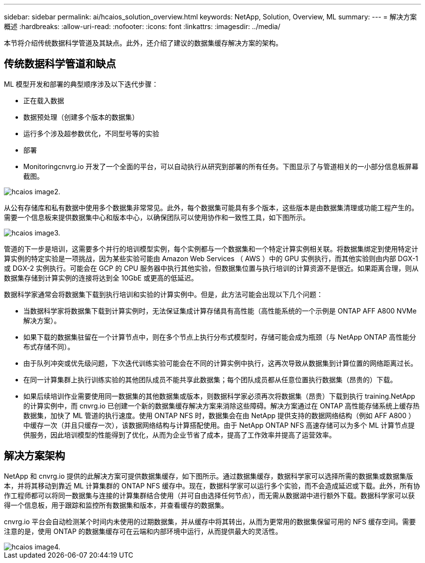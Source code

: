 ---
sidebar: sidebar 
permalink: ai/hcaios_solution_overview.html 
keywords: NetApp, Solution, Overview, ML 
summary:  
---
= 解决方案概述
:hardbreaks:
:allow-uri-read: 
:nofooter: 
:icons: font
:linkattrs: 
:imagesdir: ../media/


[role="lead"]
本节将介绍传统数据科学管道及其缺点。此外，还介绍了建议的数据集缓存解决方案的架构。



== 传统数据科学管道和缺点

ML 模型开发和部署的典型顺序涉及以下迭代步骤：

* 正在载入数据
* 数据预处理（创建多个版本的数据集）
* 运行多个涉及超参数优化，不同型号等的实验
* 部署
* Monitoringcnvrg.io 开发了一个全面的平台，可以自动执行从研究到部署的所有任务。下图显示了与管道相关的一小部分信息板屏幕截图。


image::hcaios_image2.png[hcaios image2.]

从公有存储库和私有数据中使用多个数据集非常常见。此外，每个数据集可能具有多个版本，这些版本是由数据集清理或功能工程产生的。需要一个信息板来提供数据集中心和版本中心，以确保团队可以使用协作和一致性工具，如下图所示。

image::hcaios_image3.png[hcaios image3.]

管道的下一步是培训，这需要多个并行的培训模型实例，每个实例都与一个数据集和一个特定计算实例相关联。将数据集绑定到使用特定计算实例的特定实验是一项挑战，因为某些实验可能由 Amazon Web Services （ AWS ）中的 GPU 实例执行，而其他实验则由内部 DGX-1 或 DGX-2 实例执行。可能会在 GCP 的 CPU 服务器中执行其他实验，但数据集位置与执行培训的计算资源不是很近。如果距离合理，则从数据集存储到计算实例的连接将达到全 10GbE 或更高的低延迟。

数据科学家通常会将数据集下载到执行培训和实验的计算实例中。但是，此方法可能会出现以下几个问题：

* 当数据科学家将数据集下载到计算实例时，无法保证集成计算存储具有高性能（高性能系统的一个示例是 ONTAP AFF A800 NVMe 解决方案）。
* 如果下载的数据集驻留在一个计算节点中，则在多个节点上执行分布式模型时，存储可能会成为瓶颈（与 NetApp ONTAP 高性能分布式存储不同）。
* 由于队列冲突或优先级问题，下次迭代训练实验可能会在不同的计算实例中执行，这再次导致从数据集到计算位置的网络距离过长。
* 在同一计算集群上执行训练实验的其他团队成员不能共享此数据集；每个团队成员都从任意位置执行数据集（昂贵的）下载。
* 如果后续培训作业需要使用同一数据集的其他数据集或版本，则数据科学家必须再次将数据集（昂贵）下载到执行 training.NetApp 的计算实例中，而 cnvrg.io 已创建一个新的数据集缓存解决方案来消除这些障碍。解决方案通过在 ONTAP 高性能存储系统上缓存热数据集，加快了 ML 管道的执行速度。使用 ONTAP NFS 时，数据集会在由 NetApp 提供支持的数据网络结构（例如 AFF A800 ）中缓存一次（并且只缓存一次），该数据网络结构与计算搭配使用。由于 NetApp ONTAP NFS 高速存储可以为多个 ML 计算节点提供服务，因此培训模型的性能得到了优化，从而为企业节省了成本，提高了工作效率并提高了运营效率。




== 解决方案架构

NetApp 和 cnvrg.io 提供的此解决方案可提供数据集缓存，如下图所示。通过数据集缓存，数据科学家可以选择所需的数据集或数据集版本，并将其移动到靠近 ML 计算集群的 ONTAP NFS 缓存中。现在，数据科学家可以运行多个实验，而不会造成延迟或下载。此外，所有协作工程师都可以将同一数据集与连接的计算集群结合使用（并可自由选择任何节点），而无需从数据湖中进行额外下载。数据科学家可以获得一个信息板，用于跟踪和监控所有数据集和版本，并查看缓存的数据集。

cnvrg.io 平台会自动检测某个时间内未使用的过期数据集，并从缓存中将其转出，从而为更常用的数据集保留可用的 NFS 缓存空间。需要注意的是，使用 ONTAP 的数据集缓存可在云端和内部环境中运行，从而提供最大的灵活性。

image::hcaios_image4.png[hcaios image4.]
